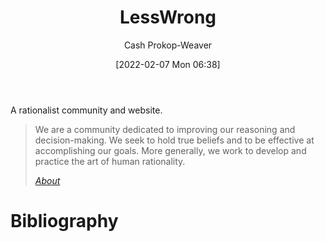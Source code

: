 :PROPERTIES:
:ID:       820021b3-7576-4516-9fe2-51cbfe263ebe
:DIR:      /home/cashweaver/proj/roam/attachments/820021b3-7576-4516-9fe2-51cbfe263ebe
:LAST_MODIFIED: [2023-09-05 Tue 20:14]
:END:
#+title: LessWrong
#+hugo_custom_front_matter: :slug "820021b3-7576-4516-9fe2-51cbfe263ebe"
#+author: Cash Prokop-Weaver
#+date: [2022-02-07 Mon 06:38]

A rationalist community and website.

#+begin_quote
We are a community dedicated to improving our reasoning and decision-making. We seek to hold true beliefs and to be effective at accomplishing our goals. More generally, we work to develop and practice the art of human rationality.

/[[https://www.lesswrong.com/about][About]]/
#+end_quote

* Flashcards :noexport:
:PROPERTIES:
:ANKI_DECK: Default
:END:

* Bibliography
#+print_bibliography:
